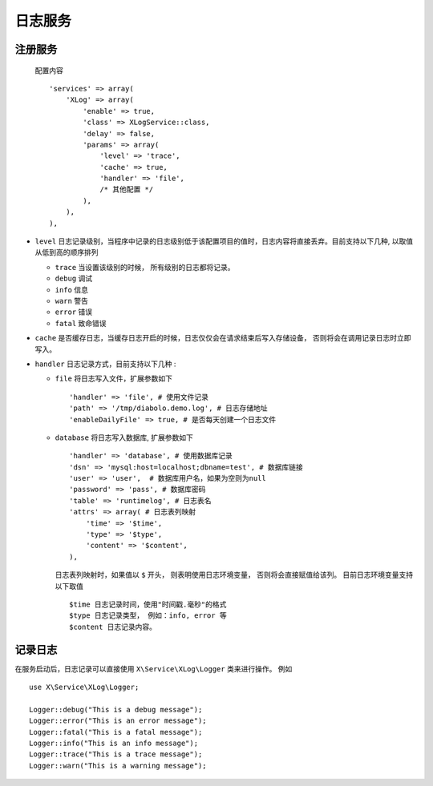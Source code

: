 日志服务
********

注册服务
========

  配置内容 ::

    'services' => array(
        'XLog' => array(
            'enable' => true,
            'class' => XLogService::class,
            'delay' => false,
            'params' => array(
                'level' => 'trace',
                'cache' => true,
                'handler' => 'file',
                /* 其他配置 */
            ),
        ),
    ),

- ``level`` 日志记录级别，当程序中记录的日志级别低于该配置项目的值时，日志内容将直接丢弃。目前支持以下几种, 以取值从低到高的顺序排列 

  * ``trace`` 当设置该级别的时候， 所有级别的日志都将记录。
  * ``debug`` 调试
  * ``info``  信息
  * ``warn``  警告
  * ``error`` 错误
  * ``fatal`` 致命错误

- ``cache`` 是否缓存日志，当缓存日志开启的时候，日志仅仅会在请求结束后写入存储设备， 否则将会在调用记录日志时立即写入。

- ``handler`` 日志记录方式，目前支持以下几种 :

  * ``file`` 将日志写入文件，扩展参数如下 ::

      'handler' => 'file', # 使用文件记录
      'path' => '/tmp/diabolo.demo.log', # 日志存储地址
      'enableDailyFile' => true, # 是否每天创建一个日志文件

  * ``database`` 将日志写入数据库, 扩展参数如下 ::

      'handler' => 'database', # 使用数据库记录
      'dsn' => 'mysql:host=localhost;dbname=test', # 数据库链接
      'user' => 'user',  # 数据库用户名，如果为空则为null
      'password' => 'pass', # 数据库密码
      'table' => 'runtimelog', # 日志表名
      'attrs' => array( # 日志表列映射
          'time' => '$time', 
          'type' => '$type',
          'content' => '$content',
      ),

    日志表列映射时，如果值以 ``$`` 开头， 则表明使用日志环境变量，
    否则将会直接赋值给该列。 目前日志环境变量支持以下取值 ::

      $time 日志记录时间，使用"时间戳.毫秒"的格式
      $type 日志记录类型， 例如：info, error 等
      $content 日志记录内容。
 

记录日志
========

在服务启动后，日志记录可以直接使用 ``X\Service\XLog\Logger`` 类来进行操作。 
例如 ::

    use X\Service\XLog\Logger;
    
    Logger::debug("This is a debug message");
    Logger::error("This is an error message");
    Logger::fatal("This is a fatal message");
    Logger::info("This is an info message");
    Logger::trace("This is a trace message");
    Logger::warn("This is a warning message");
